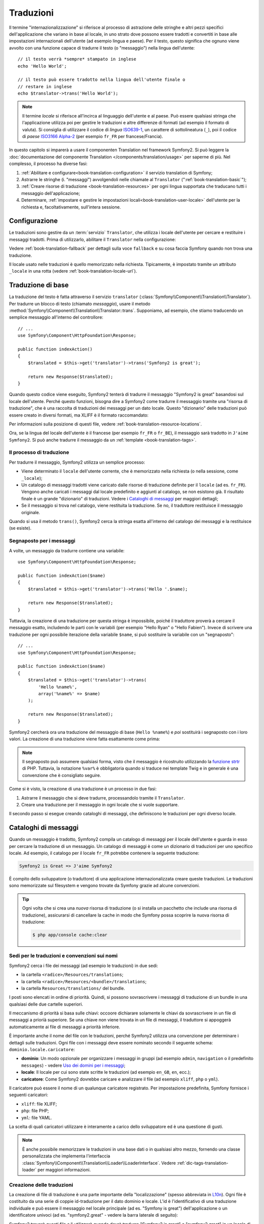 .. index::
   single: Traduzioni

Traduzioni
==========

Il termine "internazionalizzazione" si riferisce al processo di astrazione delle stringhe 
e altri pezzi specifici dell'applicazione che variano in base al locale, in uno strato
dove possono essere tradotti e convertiti in base alle impostazioni internazionali dell'utente (ad esempio
lingua e paese). Per il testo, questo significa che ognuno viene avvolto con una funzione
capace di tradurre il testo (o "messaggio") nella lingua
dell'utente::

    // il testo verrà *sempre* stampato in inglese
    echo 'Hello World';

    // il testo può essere tradotto nella lingua dell'utente finale o
    // restare in inglese
    echo $translator->trans('Hello World');

.. note::

    Il termine *locale* si riferisce all'incirca al linguaggio dell'utente e al paese.
    Può essere qualsiasi stringa che l'applicazione utilizza poi per gestire le traduzioni
    e altre differenze di formati (ad esempio il formato di valuta). Si consiglia di utilizzare
    il codice di *lingua* `ISO639-1`_, un carattere di sottolineatura (``_``), poi il codice di *paese* `ISO3166 Alpha-2`_
    (per esempio ``fr_FR`` per francese/Francia).

In questo capitolo si imparerà a usare il componenten Translation nel
framework Symfony2. Si può leggere la
:doc:`documentazione del componente Translation </components/translation/usage>`
per saperne di più. Nel complesso, il processo ha diverse fasi:

#. :ref:`Abilitare e configurare<book-translation-configuration>` il servizio
   translation di Symfony;

#. Astrarre le stringhe (i. "messaggi") avvolgendoli nelle chiamate al
   ``Translator`` (":ref:`book-translation-basic`");

#. :ref:`Creare risorse di traduzione <book-translation-resources>`
   per ogni lingua supportata che traducano tutti i messaggio dell'applicazione;

#. Determinare, :ref:`impostare e gestire le impostazioni locali<book-translation-user-locale>`
   dell'utente per la richiesta e, facoltativamente, sull'intera sessione.

.. _book-translation-configuration:

Configurazione
--------------

Le traduzioni sono gestire da un :term:`servizio` ``Translator``, che utilizza i
locale dell'utente per cercare e restituire i messaggi tradotti. Prima di utilizzarlo,
abilitare il ``Translator`` nella configurazione:

.. configuration-block::

    .. code-block:: yaml

        # app/config/config.yml
        framework:
            translator: { fallback: en }

    .. code-block:: xml

        <!-- app/config/config.xml -->
        <?xml version="1.0" encoding="UTF-8" ?>
        <container xmlns="http://symfony.com/schema/dic/services"
            xmlns:xsi="http://www.w3.org/2001/XMLSchema-instance"
            xmlns:framework="http://symfony.com/schema/dic/symfony"
            xsi:schemaLocation="http://symfony.com/schema/dic/services http://symfony.com/schema/dic/services/services-1.0.xsd
                                http://symfony.com/schema/dic/symfony http://symfony.com/schema/dic/symfony/symfony-1.0.xsd">

            <framework:config>
                <framework:translator fallback="en" />
            </framework:config>
        </container>

    .. code-block:: php

        // app/config/config.php
        $container->loadFromExtension('framework', array(
            'translator' => array('fallback' => 'en'),
        ));

Vedere :ref:`book-translation-fallback` per dettagli sulla voce ``fallback``
e su cosa faccia Symfony quando non trova una traduzione.

Il locale usato nelle traduzioni è quello memorizzato nella richiesta. Tipicamente,
è impostato tramite un attributo ``_locale`` in una rotta (vedere :ref:`book-translation-locale-url`).

.. _book-translation-basic:

Traduzione di base
------------------

La traduzione del testo è fatta attraverso il servizio ``translator``
(:class:`Symfony\\Component\\Translation\\Translator`). Per tradurre un blocco
di testo (chiamato *messaggio*), usare il metodo
:method:`Symfony\\Component\\Translation\\Translator::trans`. Supponiamo,
ad esempio, che stiamo traducendo un semplice messaggio all'interno del controllore::

    // ...
    use Symfony\Component\HttpFoundation\Response;

    public function indexAction()
    {
        $translated = $this->get('translator')->trans('Symfony2 is great');

        return new Response($translated);
    }

.. _book-translation-resources:

Quando questo codice viene eseguito, Symfony2 tenterà di tradurre il messaggio
"Symfony2 is great" basandosi sul locale dell'utente. Perché questo funzioni,
bisogna dire a Symfony2 come tradurre il messaggio tramite una "risorsa di
traduzione", che è una raccolta di traduzioni dei messaggi per un dato locale.
Questo "dizionario" delle traduzioni può essere creato in diversi formati,
ma XLIFF è il formato raccomandato:

.. configuration-block::

    .. code-block:: xml

        <!-- messages.fr.xliff -->
        <?xml version="1.0"?>
        <xliff version="1.2" xmlns="urn:oasis:names:tc:xliff:document:1.2">
            <file source-language="en" datatype="plaintext" original="file.ext">
                <body>
                    <trans-unit id="1">
                        <source>Symfony2 is great</source>
                        <target>J'aime Symfony2</target>
                    </trans-unit>
                </body>
            </file>
        </xliff>

    .. code-block:: php

        // messages.fr.php
        return array(
            'Symfony2 is great' => 'J\'aime Symfony2',
        );

    .. code-block:: yaml

        # messages.fr.yml
        Symfony2 is great: J'aime Symfony2

Per informazioni sulla posizione di questi file, vedere :ref:`book-translation-resource-locations`.

Ora, se la lingua del locale dell'utente è il francese (per esempio ``fr_FR`` o ``fr_BE``),
il messaggio sarà tradotto in ``J'aime Symfony2``. Si può anche tradurre il
messaggio da un :ref:`template <book-translation-tags>`.

Il processo di traduzione
~~~~~~~~~~~~~~~~~~~~~~~~~

Per tradurre il messaggio, Symfony2 utilizza un semplice processo:

* Viene determinato il ``locale`` dell'utente corrente, che è memorizzato nella richiesta
  (o nella sessione, come ``_locale``);

* Un catalogo di messaggi tradotti viene caricato dalle risorse di traduzione definite
  per il ``locale`` (ad es. ``fr_FR``). Vengono anche caricati i messaggi dal locale predefinito
  e aggiunti al catalogo, se non esistono già. Il risultato
  finale è un grande "dizionario" di traduzioni. Vedere i `Cataloghi di messaggi`_
  per maggiori dettagli;

* Se il messaggio si trova nel catalogo, viene restituita la traduzione. Se
  no, il traduttore restituisce il messaggio originale.

Quando si usa il metodo ``trans()``, Symfony2 cerca la stringa esatta all'interno
del catalogo dei messaggi e la restituisce (se esiste).

.. index::
   single: Traduzioni; Segnaposto per i messaggi

Segnaposto per i messaggi
~~~~~~~~~~~~~~~~~~~~~~~~~

A volte, un messaggio da tradurre contiene una variabile::

    use Symfony\Component\HttpFoundation\Response;

    public function indexAction($name)
    {
        $translated = $this->get('translator')->trans('Hello '.$name);

        return new Response($translated);
    }

Tuttavia, la creazione di una traduzione per questa stringa è impossibile, poiché il traduttore
proverà a cercare il messaggio esatto, includendo le parti con le variabili
(per esempio "Hello Ryan" o "Hello Fabien"). Invece di scrivere una traduzione
per ogni possibile iterazione della variabile ``$name``, si può sostituire la
variabile con un "segnaposto"::

    // ...
    use Symfony\Component\HttpFoundation\Response;

    public function indexAction($name)
    {
        $translated = $this->get('translator')->trans(
            'Hello %name%',
            array('%name%' => $name)
        );

        return new Response($translated);
    }

Symfony2 cercherà ora una traduzione del messaggio di base (``Hello %name%``)
e *poi* sostituirà i segnaposto con i loro valori. La creazione di una traduzione
viene fatta esattamente come prima:

.. configuration-block::

    .. code-block:: xml

        <!-- messages.fr.xliff -->
        <?xml version="1.0"?>
        <xliff version="1.2" xmlns="urn:oasis:names:tc:xliff:document:1.2">
            <file source-language="en" datatype="plaintext" original="file.ext">
                <body>
                    <trans-unit id="1">
                        <source>Hello %name%</source>
                        <target>Bonjour %name%</target>
                    </trans-unit>
                </body>
            </file>
        </xliff>

    .. code-block:: php

        // messages.fr.php
        return array(
            'Hello %name%' => 'Bonjour %name%',
        );

    .. code-block:: yaml

        # messages.fr.yml
        'Hello %name%': Bonjour %name%

.. note::

    Il segnaposto può assumere qualsiasi forma, visto che il messaggio è ricostruito
    utilizzando la `funzione strtr`_ di PHP. Tuttavia, la notazione ``%var%`` è
    obbligatoria quando si traduce nei template Twig e in generale è una 
    convenzione che è consigliato seguire.

Come si è visto, la creazione di una traduzione è un processo in due fasi:

#. Astrarre il messaggio che si deve tradurre, processandolo tramite
   il ``Translator``.

#. Creare una traduzione per il messaggio in ogni locale che si vuole
   supportare.

Il secondo passo si esegue creando cataloghi di messaggi, che definiscono le traduzioni
per ogni diverso locale.

.. index::
   single: Traduzioni; Cataloghi di messaggi

Cataloghi di messaggi
---------------------

Quando un messaggio è tradotto, Symfony2 compila un catalogo di messaggi per
il locale dell'utente e guarda in esso per cercare la traduzione di un messaggio. Un catalogo
di messaggi è come un dizionario di traduzioni per uno specifico locale. Ad
esempio, il catalogo per il locale ``fr_FR`` potrebbe contenere la seguente
traduzione:

.. code-block:: text

    Symfony2 is Great => J'aime Symfony2

È compito dello sviluppatore (o traduttore) di una applicazione
internazionalizzata creare queste traduzioni. Le traduzioni sono memorizzate sul
filesystem e vengono trovate da Symfony grazie ad alcune convenzioni.

.. tip::

    Ogni volta che si crea una *nuova* risorsa di traduzione (o si installa un pacchetto
    che include una risorsa di traduzione), assicurarsi di cancellare la cache in modo
    che Symfony possa scoprire la nuova risorsa di traduzione:

    .. code-block:: bash

        $ php app/console cache:clear

.. index::
   single: Traduzioni; Sedi per le traduzioni e convenzioni sui nomi

Sedi per le traduzioni e convenzioni sui nomi
~~~~~~~~~~~~~~~~~~~~~~~~~~~~~~~~~~~~~~~~~~~~~

Symfony2 cerca i file dei messaggi (ad esempio le traduzioni) in due sedi:

* la cartella ``<radice>/Resources/translations``;

* la cartella ``<radice>/Resources/<bundle>/translations``;

* la cartella ``Resources/translations/`` del bundle.

I posti sono elencati in ordine di priorità. Quindi, si possono sovrascrivere i
messaggi di traduzione di un bundle in una qualsiasi delle due cartelle superiori.

Il meccanismo di priorità si basa sulle chiavi: occoore dichiarare solamente le chiavi
da sovrascrivere in un file di messaggi a priorià superiore. Se una chiave non viene trovata
in un file di messaggi, il traduttore si appoggerà automaticamente ai file di messaggi
a priorità inferiore.

È importante anche il nome del file con le traduzioni, perché Symfony2 utilizza una convenzione
per determinare i dettagli sulle traduzioni. Ogni file con i messaggi deve essere nominato
secondo il seguente schema: ``dominio.locale.caricatore``:

* **dominio**: Un modo opzionale per organizzare i messaggi in gruppi (ad esempio ``admin``,
  ``navigation`` o il predefinito ``messages``) - vedere `Uso dei domini per i messaggi`_;

* **locale**: Il locale per cui sono state scritte le traduzioni (ad esempio ``en_GB``, ``en``, ecc.);

* **caricatore**: Come Symfony2 dovrebbe caricare e analizzare il file (ad esempio ``xliff``,
  ``php`` o ``yml``).

Il caricatore può essere il nome di un qualunque caricatore registrato. Per impostazione predefinita, Symfony
fornisce i seguenti caricatori:

* ``xliff``: file XLIFF;
* ``php``:   file PHP;
* ``yml``:  file YAML.

La scelta di quali caricatori utilizzare è interamente a carico dello sviluppatore ed è una questione
di gusti.

.. note::

    È anche possibile memorizzare le traduzioni in una base dati  o in qualsiasi altro mezzo,
    fornendo una classe personalizzata che implementa
    l'interfaccia :class:`Symfony\\Component\\Translation\\Loader\\LoaderInterface`.
    Vedere :ref:`dic-tags-translation-loader` per maggiori informazioni.

.. index::
   single: Traduzioni; Creazione delle traduzioni

Creazione delle traduzioni
~~~~~~~~~~~~~~~~~~~~~~~~~~

La creazione di file di traduzione è una parte importante della "localizzazione" (spesso abbreviata in `L10n`_).
Ogni file è costituito da una serie di coppie id-traduzione per il dato dominio e
locale. L'id è l'identificativo di una traduzione individuale e può
essere il messaggio nel locale principale (ad es. "Symfony is great") dell'applicazione
o un identificatore univoci (ad es. "symfony2.great" - vedere la barra laterale di seguito):


.. configuration-block::

    .. code-block:: xml

        <!-- src/Acme/DemoBundle/Resources/translations/messages.fr.xliff -->
        <?xml version="1.0"?>
        <xliff version="1.2" xmlns="urn:oasis:names:tc:xliff:document:1.2">
            <file source-language="en" datatype="plaintext" original="file.ext">
                <body>
                    <trans-unit id="1">
                        <source>Symfony2 is great</source>
                        <target>J'aime Symfony2</target>
                    </trans-unit>
                    <trans-unit id="2">
                        <source>symfony2.great</source>
                        <target>J'aime Symfony2</target>
                    </trans-unit>
                </body>
            </file>
        </xliff>

    .. code-block:: php

        // src/Acme/DemoBundle/Resources/translations/messages.fr.php
        return array(
            'Symfony2 is great' => 'J\'aime Symfony2',
            'symfony2.great'    => 'J\'aime Symfony2',
        );

    .. code-block:: yaml

        # src/Acme/DemoBundle/Resources/translations/messages.fr.yml
        Symfony2 is great: J'aime Symfony2
        symfony2.great:    J'aime Symfony2

Symfony2 troverà questi file e li utilizzerà quando dovrà tradurre
"Symfony2 is great" o "symfony2.great" in un locale di lingua francese (ad es.
``fr_FR`` o ``fr_BE``).

.. sidebar:: Utilizzare messaggi reali o parole chiave

    Questo esempio mostra le due diverse filosofie nella creazione di
    messaggi che dovranno essere tradotti::

        $translated = $translator->trans('Symfony2 is great');

        $translated = $translator->trans('symfony2.great');

    Nel primo metodo, i messaggi vengono scritti nella lingua del locale
    predefinito (in inglese in questo caso). Questo messaggio viene quindi utilizzato come "id"
    durante la creazione delle traduzioni.

    Nel secondo metodo, i messaggi sono in realtà "parole chiave" che trasmettono
    l'idea del messaggio.Il messaggio chiave è quindi utilizzato come "id" per
    eventuali traduzioni. In questo caso, deve essere fatta anche la traduzione per il locale
    predefinito (ad esempio per tradurre ``symfony2.great`` in ``Symfony2 is great``).

    Il secondo metodo è utile perché non sarà necessario cambiare la chiave del messaggio
    in ogni file di traduzione se decidiamo che il messaggio debba essere modificato
    in "Symfony2 is really great" nel locale predefinito.

    La scelta del metodo da utilizzare è personale, ma il formato
    "chiave" è  spesso raccomandato.

    Inoltre, i formati di file ``php`` e ``yaml`` supportano gli id nidificati, per
    evitare di ripetersi se si utilizzano parole chiave al posto di testo reale per gli
    id:

    .. configuration-block::

        .. code-block:: yaml

            symfony2:
                is:
                    great: Symfony2 is great
                    amazing: Symfony2 is amazing
                has:
                    bundles: Symfony2 has bundles
            user:
                login: Login

        .. code-block:: php

            return array(
                'symfony2' => array(
                    'is' => array(
                        'great'   => 'Symfony2 is great',
                        'amazing' => 'Symfony2 is amazing',
                    ),
                    'has' => array(
                        'bundles' => 'Symfony2 has bundles',
                    ),
                ),
                'user' => array(
                    'login' => 'Login',
                ),
            );

    I livelli multipli vengono appiattiti in singole coppie id/traduzione tramite
    l'aggiunta di un punto (.) tra ogni livello, quindi gli esempi di cui sopra sono
    equivalenti al seguente:

    .. configuration-block::

        .. code-block:: yaml

            symfony2.is.great: Symfony2 is great
            symfony2.is.amazing: Symfony2 is amazing
            symfony2.has.bundles: Symfony2 has bundles
            user.login: Login

        .. code-block:: php

            return array(
                'symfony2.is.great' => 'Symfony2 is great',
                'symfony2.is.amazing' => 'Symfony2 is amazing',
                'symfony2.has.bundles' => 'Symfony2 has bundles',
                'user.login' => 'Login',
            );

.. _translation-domains:


.. _using-message-domains:

Uso dei domini per i messaggi
-----------------------------

Come abbiamo visto, i file dei messaggi sono organizzati nei diversi locale che
vanno a tradurre. I file dei messaggi possono anche essere organizzati in "domini".
Quando si creano i file dei messaggi, il dominio è la prima parte del nome del file.
Il dominio predefinito è ``messages``. Per esempio, supponiamo che, per organizzarle al meglio,
le traduzioni siano state divise in tre diversi domini: ``messages``, ``admin``
e ``navigation``. La traduzione francese avrebbe i seguenti file
per i messaggi:

* ``messages.fr.xliff``
* ``admin.fr.xliff``
* ``navigation.fr.xliff``

Quando si traducono stringhe che non sono nel dominio predefinito (``messages``),
è necessario specificare il dominio come terzo parametro di ``trans()``::

    $this->get('translator')->trans('Symfony2 is great', array(), 'admin');

Symfony2 cercherà ora il messaggio del locale dell'utente nel dominio
``admin``.

.. index::
   single: Traduzioni; Locale dell'utente

Gestione del locale dell'utente
-------------------------------

Il locale dell'utente corrente è memorizzato nella richiesta ed è accessibile
tramite l'oggetto ``request``::

    // accesso all'oggetto requesta in un controllore
    $request = $this->getRequest();

    $locale = $request->getLocale();

    $request->setLocale('en_US');

.. tip::

    Leggere :doc:`/cookbook/session/locale_sticky_session` per sapere come memorizzare
    il locale dell'utente in sessione.

.. index::
   single: Traduzioni; Fallback e locale predefinito

Vedere la sezione :ref:`book-translation-locale-url` sotto,
sull'impostazione del locale tramite rotte.

Fallback e locale predefinito
~~~~~~~~~~~~~~~~~~~~~~~~~~~~~

Se il locale non è stato impostato in modo esplicito nella sessione, sarà
utilizzato dal ``Translator`` il parametro di configurazione ``fallback``. Il valore
predefinito del parametro è ``en`` (vedere la `Configurazione`_).

In alternativa, è possibile garantire che un locale è impostato sulla sessione dell'utente
definendo un ``default_locale`` per il servizio di sessione:

.. configuration-block::

    .. code-block:: yaml

        # app/config/config.yml
        framework:
            default_locale: en

    .. code-block:: xml

        <!-- app/config/config.xml -->
        <?xml version="1.0" encoding="UTF-8" ?>
        <container xmlns="http://symfony.com/schema/dic/services"
            xmlns:xsi="http://www.w3.org/2001/XMLSchema-instance"
            xmlns:framework="http://symfony.com/schema/dic/symfony"
            xsi:schemaLocation="http://symfony.com/schema/dic/services http://symfony.com/schema/dic/services/services-1.0.xsd
                                http://symfony.com/schema/dic/symfony http://symfony.com/schema/dic/symfony/symfony-1.0.xsd">

            <framework:config>
                <framework:default-locale>en</framework:default-locale>
            </framework:config>
        </container>

    .. code-block:: php

        // app/config/config.php
        $container->loadFromExtension('framework', array(
            'default_locale' => 'en',
        ));

.. versionadded:: 2.1
     Il parametro ``default_locale`` era originariamente definito sotto la chiave
     ``session``. Tuttavia, dalla 2.1 è stato spostato. Questo perché il locale
     è ora impostato nella richiesta, invece che nella sessione.

.. _book-translation-locale-url:

Il locale e gli URL
~~~~~~~~~~~~~~~~~~~

Dal momento che si può memorizzare il locale dell'utente nella sessione, si può essere tentati
di utilizzare lo stesso URL per visualizzare una risorsa in più lingue in base
al locale dell'utente. Per esempio, ``http://www.example.com/contact`` può
mostrare contenuti in inglese per un utente e in francese per un altro. Purtroppo
questo viola una fondamentale regola del web: un particolare URL deve restituire
la stessa risorsa indipendentemente dall'utente. Inoltre, quale
versione del contenuto dovrebbe essere indicizzata dai motori di ricerca?

Una politica migliore è quella di includere il locale nell'URL. Questo è completamente
dal sistema delle rotte utilizzando il parametro speciale ``_locale``:

.. configuration-block::

    .. code-block:: yaml

        contact:
            path:      /{_locale}/contact
            defaults:  { _controller: AcmeDemoBundle:Contact:index, _locale: en }
            requirements:
                _locale: en|fr|de

    .. code-block:: xml

        <?xml version="1.0" encoding="UTF-8" ?>
        <routes xmlns="http://symfony.com/schema/routing"
            xmlns:xsi="http://www.w3.org/2001/XMLSchema-instance"
            xsi:schemaLocation="http://symfony.com/schema/routing
                http://symfony.com/schema/routing/routing-1.0.xsd">

            <route id="contact" path="/{_locale}/contact">
                <default key="_controller">AcmeDemoBundle:Contact:index</default>
                <default key="_locale">en</default>
                <requirement key="_locale">en|fr|de</requirement>
            </route>
        </routes>

    .. code-block:: php

        use Symfony\Component\Routing\RouteCollection;
        use Symfony\Component\Routing\Route;

        $collection = new RouteCollection();
        $collection->add('contact', new Route('/{_locale}/contact', array(
            '_controller' => 'AcmeDemoBundle:Contact:index',
            '_locale'     => 'en',
        ), array(
            '_locale'     => 'en|fr|de',
        )));

        return $collection;

Quando si utilizza il parametro speciale `_locale` in una rotta, il locale corrispondente
verrà *automaticamente impostato sulla sessione dell'utente*. In altre parole, se un utente
visita l'URI ``/fr/contact``, il locale ``fr`` viene impostato automaticamente
come locale per la sessione dell'utente.

È ora possibile utilizzare il locale dell'utente per creare rotte ad altre pagine tradotte
nell'applicazione.

.. index::
   single: Traduzioni; Pluralizzazione

Pluralizzazione
---------------

La pluralizzazione dei messaggi è un argomento un po' difficile, perché le regole possono essere complesse. Per
esempio, questa è la rappresentazione matematica delle regole di pluralizzazione
russe::

    (($number % 10 == 1) && ($number % 100 != 11))
        ? 0
        : ((($number % 10 >= 2)
            && ($number % 10 <= 4)
            && (($number % 100 < 10)
            || ($number % 100 >= 20)))
                ? 1
                : 2
    );

Come si può vedere, in russo si possono avere tre diverse forme plurali, ciascuna
dato un indice di 0, 1 o 2. Per ciascuna forma il plurale è diverso e
quindi anche la traduzione è diversa.

Quando una traduzione ha forme diverse a causa della pluralizzazione, è possibile fornire
tutte le forme come una stringa separata da un pipe (``|``)::

    'There is one apple|There are %count% apples'

Per tradurre i messaggi pluralizzati, utilizzare il
metodo :method:`Symfony\\Component\\Translation\\Translator::transChoice`::

    $t = $this->get('translator')->transChoice(
        'There is one apple|There are %count% apples',
        10,
        array('%count%' => 10)
    );

Il secondo parametro (``10`` in questo esempio), è il *numero* di oggetti
che vengono descritti ed è usato per determinare quale traduzione è da usare e anche per popolare
il segnaposto ``%count%``.

In base al numero dato, il traduttore sceglie la giusta forma plurale.
In inglese, la maggior parte delle parole hanno una forma singolare quando c'è esattamente un oggetto
e una forma plurale per tutti gli altri numeri (0, 2, 3...). Quindi, se ``count`` è
``1``, il traduttore utilizzerà la prima stringa (``There is one apple``)
come traduzione. Altrimenti userà ``There are %count% apples``.

Ecco la traduzione francese::

    'Il y a %count% pomme|Il y a %count% pommes'

Anche se la stringa è simile (è fatta di due sotto-stringhe separate da un
carattere pipe), le regole francesi sono differenti: la prima forma (non plurale) viene utilizzata quando
``count`` è ``0`` o ``1``. Così, il traduttore utilizzerà automaticamente la
prima stringa (``Il y a %count% pomme``) quando ``count`` è ``0`` o ``1``.

Ogni locale ha una propria serie di regole, con alcuni che hanno ben sei differenti
forme plurali con regole complesse che descrivono quali numeri mappano le forme plurali.
Le regole sono abbastanza semplici per l'inglese e il francese, ma per il russo, si
potrebbe aver bisogno di un aiuto per sapere quali regole corrispondono alle stringhe. Per aiutare i traduttori,
è possibile opzionalmente "etichettare" ogni stringa::

    'one: There is one apple|some: There are %count% apples'

    'none_or_one: Il y a %count% pomme|some: Il y a %count% pommes'

Le etichette sono solo aiuti per i traduttori e non influenzano la logica
usata per determinare quale plurale è da usare. Le etichette possono essere una qualunque stringa
che termina con due punti(``:``). Le etichette inoltre non hanno bisogno di essere le
stesse nel messaggio originale e in quello tradotto.

.. tip:

    Essendo le etichette opzionali, il traduttore non le utilizza (il traduttore
    otterrà solo una stringa basata sulla sua posizione nella stringa).

Intervallo di pluralizzazione esplicito
~~~~~~~~~~~~~~~~~~~~~~~~~~~~~~~~~~~~~~~

Il modo più semplice per pluralizzare un messaggio è quello di lasciare che Symfony2 utilizzi la sua logica interna
per scegliere quale stringa utilizzare sulla base di un dato numero. A volte
c'è bisogno di più controllo o si vuole una traduzione diversa per casi specifici (per
``0``, o   quando il conteggio è negativo, ad esempio). In tali casi, è possibile
utilizzare espliciti intervalli matematici::

    '{0} There are no apples|{1} There is one apple|]1,19] There are %count% apples|[20,Inf] There are many apples'

Gli intervalli seguono la notazione `ISO 31-11`_. La suddetta stringa specifica
quattro diversi intervalli: esattamente ``0``, esattamente ``1``, ``2-19`` e ``20``
e superiori.

È inoltre possibile combinare le regole matematiche e le regole standard. In questo caso, se
il numero non corrisponde a un intervallo specifico, le regole standard hanno
effetto dopo aver rimosso le regole esplicite::

    '{0} There is no apples|[20,Inf] There are many apples|There is one apple|a_few: There are %count% apples'

Ad esempio, per ``1`` mela, verrà usata la regola standard ``C'è una mela``.
Per ``2-19`` mele, verrà utilizzata la seconda regola standard
``Ci sono %count% mele``.

:class:`Symfony\\Component\\Translation\\Interval` può rappresentare un insieme finito
di numeri::

    {1,2,3,4}

O numeri tra due numeri::

    [1, +Inf[
    ]-1,2[

Il delimitatore di sinistra può essere ``[`` (incluso) o ``]`` (escluso). Il delimitatore
di destra può essere ``[`` (escluso) o ``]`` (incluso). Oltre ai numeri, si
può usare ``-Inf`` e ``+Inf`` per l'infinito.

.. index::
   single: Traduzioni; Nei template

Traduzioni nei template
-----------------------

La maggior parte delle volte, la traduzione avviene nei template. Symfony2 fornisce un supporto
nativo sia per i template Twig che per i template PHP.

.. _book-translation-twig:

Template Twig
~~~~~~~~~~~~~

Symfony2 fornisce dei tag specifici per Twig (``trans`` e ``transchoice``) per
aiutare nella traduzione di messaggi con *blocchi statici di testo*:

.. code-block:: jinja

    {% trans %}Hello %name%{% endtrans %}

    {% transchoice count %}
        {0} There are no apples|{1} There is one apple|]1,Inf] There are %count% apples
    {% endtranschoice %}

Il tag ``transchoice`` ottiene automaticamente la variabile ``%count%`` dal
contesto corrente e la passa al traduttore. Questo meccanismo funziona
solo quando si utilizza un segnaposto che segue lo schema ``%var%``.

.. tip::

    Se in una stringa è necessario usare il carattere percentuale (``%``), occorre un escape
    con raddoppio: ``{% trans %}Percent: %percent%%%{% endtrans %}``

È inoltre possibile specificare il dominio del messaggio e passare alcune variabili aggiuntive:

.. code-block:: jinja

    {% trans with {'%name%': 'Fabien'} from "app" %}Hello %name%{% endtrans %}

    {% trans with {'%name%': 'Fabien'} from "app" into "fr" %}Hello %name%{% endtrans %}

    {% transchoice count with {'%name%': 'Fabien'} from "app" %}
        {0} %name%, there are no apples|{1} %name%, there is one apple|]1,Inf] %name%, there are %count% apples
    {% endtranschoice %}

.. _book-translation-filters:

I filtri ``trans`` e ``transchoice`` possono essere usati per tradurre *variabili
di testo* ed espressioni complesse:

.. code-block:: jinja

    {{ message|trans }}

    {{ message|transchoice(5) }}

    {{ message|trans({'%name%': 'Fabien'}, "app") }}

    {{ message|transchoice(5, {'%name%': 'Fabien'}, 'app') }}

.. tip::

    Utilizzare i tag di traduzione o i filtri ha lo stesso effetto, ma con
    una sottile differenza: l'escape automatico dell'output è applicato solo alle
    variabili tradotte utilizzando un filtro. In altre parole, se è necessario
    essere sicuri che la variabile tradotta *non* subisca un escape, è necessario
    applicare il filtro raw dopo il filtro di traduzione:

    .. code-block:: jinja

            {# il testo tradotto tra i tag non è mai sotto escape #}
            {% trans %}
                <h3>pippo</h3>
            {% endtrans %}

            {% set message = '<h3>foo</h3>' %}

            {# una variabile tradotta tramite filtro è sotto escape per impostazione predefinita #}
            {{ message|trans|raw }}
            {{ '<h3>pluto</h3>'|trans|raw }}

.. tip::

    Si può impostare il dominio di traduzione per un intero template Twig con un singolo tag:

    .. code-block:: jinja

           {% trans_default_domain "app" %}

    Notare che questo influenza solo il template attuale, non tutti i template "inclusi"
    (in modo da evitare effetti collaterali).

Template PHP
~~~~~~~~~~~~

Il servizio di traduzione è accessibile nei template PHP attraverso
l'aiutante ``translator``:

.. code-block:: html+php

    <?php echo $view['translator']->trans('Symfony2 is great') ?>

    <?php echo $view['translator']->transChoice(
        '{0} There is no apples|{1} There is one apple|]1,Inf[ There are %count% apples',
        10,
        array('%count%' => 10)
    ) ?>

Forzare il locale della traduzione
----------------------------------

Quando si traduce un messaggio, Symfony2 utilizza il locale della richiesta corrente
o il locale ``fallback`` se necessario. È anche possibile specificare manualmente il
locale da usare per la traduzione::

    $this->get('translator')->trans(
        'Symfony2 is great',
        array(),
        'messages',
        'fr_FR'
    );

    $this->get('translator')->transChoice(
        '{0} There are no apples|{1} There is one apple|]1,Inf[ There are %count% apples',
        10,
        array('%count%' => 10),
        'messages',
        'fr_FR'
    );

Tradurre contenuti da una base dati 
-----------------------------------

La traduzione del contenuto di una base dati dovrebbero essere gestite da Doctrine attraverso
l'`Estensione Translatable`_. Per maggiori informazioni, vedere la documentazione
di questa libreria.

.. _book-translation-constraint-messages:

Tradurre i messaggi dei vincoli
-------------------------------

Il modo migliore per capire la traduzione dei vincoli è vederla in azione. Per iniziare,
supponiamo di aver creato un caro vecchio oggetto PHP, che dobbiamo usare da qualche
parte nella nostra applicazione::

    // src/Acme/BlogBundle/Entity/Author.php
    namespace Acme\BlogBundle\Entity;

    class Author
    {
        public $name;
    }

Aggiungere i vincoli tramite uno dei metodi supportati. Impostare l'opzione del messaggio
al testo sorgente della traduzione. Per esempio, per assicurarsi che la proprietà $name
non sia vuota, aggiungere il seguente:

.. configuration-block::

    .. code-block:: yaml

        # src/Acme/BlogBundle/Resources/config/validation.yml
        Acme\BlogBundle\Entity\Author:
            properties:
                name:
                    - NotBlank: { message: "author.name.not_blank" }

    .. code-block:: php-annotations

        // src/Acme/BlogBundle/Entity/Author.php
        use Symfony\Component\Validator\Constraints as Assert;

        class Author
        {
            /**
             * @Assert\NotBlank(message = "author.name.not_blank")
             */
            public $name;
        }

    .. code-block:: xml

        <!-- src/Acme/BlogBundle/Resources/config/validation.xml -->
        <?xml version="1.0" encoding="UTF-8" ?>
        <constraint-mapping xmlns="http://symfony.com/schema/dic/constraint-mapping"
            xmlns:xsi="http://www.w3.org/2001/XMLSchema-instance"
            xsi:schemaLocation="http://symfony.com/schema/dic/constraint-mapping http://symfony.com/schema/dic/constraint-mapping/constraint-mapping-1.0.xsd">

            <class name="Acme\BlogBundle\Entity\Author">
                <property name="name">
                    <constraint name="NotBlank">
                        <option name="message">author.name.not_blank</option>
                    </constraint>
                </property>
            </class>
        </constraint-mapping>

    .. code-block:: php

        // src/Acme/BlogBundle/Entity/Author.php

        // ...
        use Symfony\Component\Validator\Mapping\ClassMetadata;
        use Symfony\Component\Validator\Constraints\NotBlank;

        class Author
        {
            public $name;

            public static function loadValidatorMetadata(ClassMetadata $metadata)
            {
                $metadata->addPropertyConstraint('name', new NotBlank(array(
                    'message' => 'author.name.not_blank',
                )));
            }
        }

Creare un file di traduzione sotto il catalogo ``validators`` per i messaggi dei vincoli, tipicamente nella cartella ``Resources/translations/`` del bundle. Vedere `Cataloghi di messaggi`_ per maggiori dettagli.

.. configuration-block::

    .. code-block:: xml

        <!-- validators.it.xliff -->
        <?xml version="1.0"?>
        <xliff version="1.2" xmlns="urn:oasis:names:tc:xliff:document:1.2">
            <file source-language="en" datatype="plaintext" original="file.ext">
                <body>
                    <trans-unit id="1">
                        <source>author.name.not_blank</source>
                        <target>Inserire un nome per l'autore.</target>
                    </trans-unit>
                </body>
            </file>
        </xliff>

    .. code-block:: php

        // validators.it.php
        return array(
            'author.name.not_blank' => 'Inserire un nome per l\'autore.',
        );

    .. code-block:: yaml

        # validators.it.yml
        author.name.not_blank: Inserire un nome per l'autore.

Riepilogo
---------

Con il componente Translation di Symfony2, la creazione e l'internazionalizzazione di applicazioni
non è più un processo doloroso	e si riduce solo a pochi semplici
passi:

* Astrarre i messaggi dell'applicazione avvolgendoli utilizzando i metodi
  :method:`Symfony\\Component\\Translation\\Translator::trans` o
  :method:`Symfony\\Component\\Translation\\Translator::transChoice`;

* Tradurre ogni messaggio in più locale creando dei file con i messaggi
  per la traduzione. Symfony2 scopre ed elabora ogni file perché i suoi nomi seguono
  una specifica convenzione;

* Gestire il locale dell'utente, che è memorizzato nella richiesta, ma può
  anche essere memorizzato nella sessione.

.. _`i18n`: http://it.wikipedia.org/wiki/Internazionalizzazione_e_localizzazione
.. _`L10n`: http://it.wikipedia.org/wiki/Internazionalizzazione_e_localizzazione
.. _`funzione strtr`: http://php.net/manual/it/function.strtr.php
.. _`ISO 31-11`: http://en.wikipedia.org/wiki/Interval_(mathematics)#Notations_for_intervals
.. _`Estensione Translatable`: https://github.com/l3pp4rd/DoctrineExtensions
.. _`ISO3166 Alpha-2`: http://en.wikipedia.org/wiki/ISO_3166-1#Current_codes
.. _`ISO639-1`: http://en.wikipedia.org/wiki/List_of_ISO_639-1_codes
